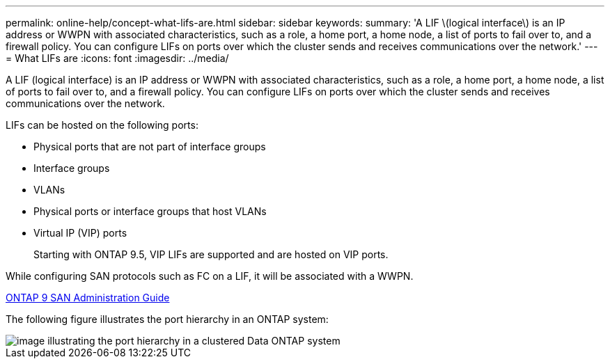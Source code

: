 ---
permalink: online-help/concept-what-lifs-are.html
sidebar: sidebar
keywords: 
summary: 'A LIF \(logical interface\) is an IP address or WWPN with associated characteristics, such as a role, a home port, a home node, a list of ports to fail over to, and a firewall policy. You can configure LIFs on ports over which the cluster sends and receives communications over the network.'
---
= What LIFs are
:icons: font
:imagesdir: ../media/

[.lead]
A LIF (logical interface) is an IP address or WWPN with associated characteristics, such as a role, a home port, a home node, a list of ports to fail over to, and a firewall policy. You can configure LIFs on ports over which the cluster sends and receives communications over the network.

LIFs can be hosted on the following ports:

* Physical ports that are not part of interface groups
* Interface groups
* VLANs
* Physical ports or interface groups that host VLANs
* Virtual IP (VIP) ports
+
Starting with ONTAP 9.5, VIP LIFs are supported and are hosted on VIP ports.

While configuring SAN protocols such as FC on a LIF, it will be associated with a WWPN.

http://docs.netapp.com/ontap-9/topic/com.netapp.doc.dot-cm-sanag/home.html[ONTAP 9 SAN Administration Guide]

The following figure illustrates the port hierarchy in an ONTAP system:

image::../media/port-hierarchy-in-a-cluster-mode-system.gif[image illustrating the port hierarchy in a clustered Data ONTAP system]
